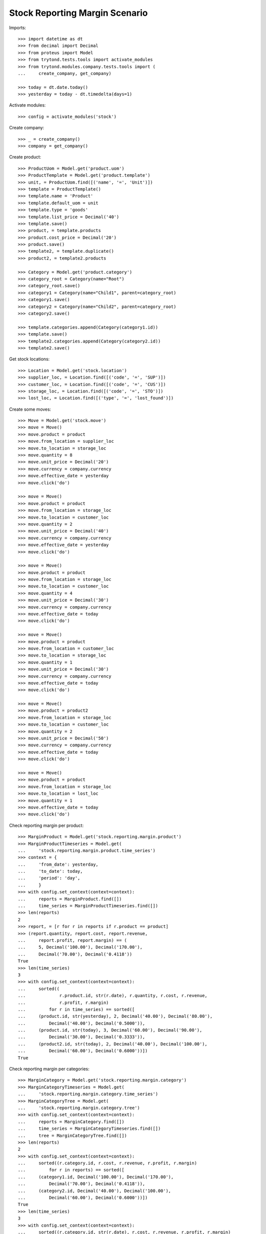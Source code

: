 ===============================
Stock Reporting Margin Scenario
===============================

Imports::

    >>> import datetime as dt
    >>> from decimal import Decimal
    >>> from proteus import Model
    >>> from trytond.tests.tools import activate_modules
    >>> from trytond.modules.company.tests.tools import (
    ...     create_company, get_company)

    >>> today = dt.date.today()
    >>> yesterday = today - dt.timedelta(days=1)

Activate modules::

    >>> config = activate_modules('stock')

Create company::

    >>> _ = create_company()
    >>> company = get_company()

Create product::

    >>> ProductUom = Model.get('product.uom')
    >>> ProductTemplate = Model.get('product.template')
    >>> unit, = ProductUom.find([('name', '=', 'Unit')])
    >>> template = ProductTemplate()
    >>> template.name = 'Product'
    >>> template.default_uom = unit
    >>> template.type = 'goods'
    >>> template.list_price = Decimal('40')
    >>> template.save()
    >>> product, = template.products
    >>> product.cost_price = Decimal('20')
    >>> product.save()
    >>> template2, = template.duplicate()
    >>> product2, = template2.products

    >>> Category = Model.get('product.category')
    >>> category_root = Category(name="Root")
    >>> category_root.save()
    >>> category1 = Category(name="Child1", parent=category_root)
    >>> category1.save()
    >>> category2 = Category(name="Child2", parent=category_root)
    >>> category2.save()

    >>> template.categories.append(Category(category1.id))
    >>> template.save()
    >>> template2.categories.append(Category(category2.id))
    >>> template2.save()


Get stock locations::

    >>> Location = Model.get('stock.location')
    >>> supplier_loc, = Location.find([('code', '=', 'SUP')])
    >>> customer_loc, = Location.find([('code', '=', 'CUS')])
    >>> storage_loc, = Location.find([('code', '=', 'STO')])
    >>> lost_loc, = Location.find([('type', '=', 'lost_found')])

Create some moves::

    >>> Move = Model.get('stock.move')
    >>> move = Move()
    >>> move.product = product
    >>> move.from_location = supplier_loc
    >>> move.to_location = storage_loc
    >>> move.quantity = 8
    >>> move.unit_price = Decimal('20')
    >>> move.currency = company.currency
    >>> move.effective_date = yesterday
    >>> move.click('do')

    >>> move = Move()
    >>> move.product = product
    >>> move.from_location = storage_loc
    >>> move.to_location = customer_loc
    >>> move.quantity = 2
    >>> move.unit_price = Decimal('40')
    >>> move.currency = company.currency
    >>> move.effective_date = yesterday
    >>> move.click('do')

    >>> move = Move()
    >>> move.product = product
    >>> move.from_location = storage_loc
    >>> move.to_location = customer_loc
    >>> move.quantity = 4
    >>> move.unit_price = Decimal('30')
    >>> move.currency = company.currency
    >>> move.effective_date = today
    >>> move.click('do')

    >>> move = Move()
    >>> move.product = product
    >>> move.from_location = customer_loc
    >>> move.to_location = storage_loc
    >>> move.quantity = 1
    >>> move.unit_price = Decimal('30')
    >>> move.currency = company.currency
    >>> move.effective_date = today
    >>> move.click('do')

    >>> move = Move()
    >>> move.product = product2
    >>> move.from_location = storage_loc
    >>> move.to_location = customer_loc
    >>> move.quantity = 2
    >>> move.unit_price = Decimal('50')
    >>> move.currency = company.currency
    >>> move.effective_date = today
    >>> move.click('do')

    >>> move = Move()
    >>> move.product = product
    >>> move.from_location = storage_loc
    >>> move.to_location = lost_loc
    >>> move.quantity = 1
    >>> move.effective_date = today
    >>> move.click('do')

Check reporting margin per product::

    >>> MarginProduct = Model.get('stock.reporting.margin.product')
    >>> MarginProductTimeseries = Model.get(
    ...     'stock.reporting.margin.product.time_series')
    >>> context = {
    ...     'from_date': yesterday,
    ...     'to_date': today,
    ...     'period': 'day',
    ...     }
    >>> with config.set_context(context=context):
    ...     reports = MarginProduct.find([])
    ...     time_series = MarginProductTimeseries.find([])
    >>> len(reports)
    2
    >>> report, = [r for r in reports if r.product == product]
    >>> (report.quantity, report.cost, report.revenue,
    ...     report.profit, report.margin) == (
    ...     5, Decimal('100.00'), Decimal('170.00'),
    ...     Decimal('70.00'), Decimal('0.4118'))
    True
    >>> len(time_series)
    3
    >>> with config.set_context(context=context):
    ...     sorted((
    ...             r.product.id, str(r.date), r.quantity, r.cost, r.revenue,
    ...             r.profit, r.margin)
    ...         for r in time_series) == sorted([
    ...     (product.id, str(yesterday), 2, Decimal('40.00'), Decimal('80.00'),
    ...         Decimal('40.00'), Decimal('0.5000')),
    ...     (product.id, str(today), 3, Decimal('60.00'), Decimal('90.00'),
    ...         Decimal('30.00'), Decimal('0.3333')),
    ...     (product2.id, str(today), 2, Decimal('40.00'), Decimal('100.00'),
    ...         Decimal('60.00'), Decimal('0.6000'))])
    True

Check reporting margin per categories::

    >>> MarginCategory = Model.get('stock.reporting.margin.category')
    >>> MarginCategoryTimeseries = Model.get(
    ...     'stock.reporting.margin.category.time_series')
    >>> MarginCategoryTree = Model.get(
    ...     'stock.reporting.margin.category.tree')
    >>> with config.set_context(context=context):
    ...     reports = MarginCategory.find([])
    ...     time_series = MarginCategoryTimeseries.find([])
    ...     tree = MarginCategoryTree.find([])
    >>> len(reports)
    2
    >>> with config.set_context(context=context):
    ...     sorted((r.category.id, r.cost, r.revenue, r.profit, r.margin)
    ...         for r in reports) == sorted([
    ...     (category1.id, Decimal('100.00'), Decimal('170.00'),
    ...         Decimal('70.00'), Decimal('0.4118')),
    ...     (category2.id, Decimal('40.00'), Decimal('100.00'),
    ...         Decimal('60.00'), Decimal('0.6000'))])
    True
    >>> len(time_series)
    3
    >>> with config.set_context(context=context):
    ...     sorted((r.category.id, str(r.date), r.cost, r.revenue, r.profit, r.margin)
    ...         for r in time_series) == sorted([
    ...     (category1.id, str(yesterday), Decimal('40.00'), Decimal('80.00'),
    ...         Decimal('40.00'), Decimal('0.5000')),
    ...     (category1.id, str(today), Decimal('60.00'), Decimal('90.00'),
    ...         Decimal('30.00'), Decimal('0.3333')),
    ...     (category2.id, str(today), Decimal('40.00'), Decimal('100.00'),
    ...         Decimal('60.00'), Decimal('0.6000'))])
    True
    >>> len(tree)
    3
    >>> with config.set_context(context=context):
    ...     sorted((r.name, r.cost, r.revenue, r.profit, r.margin)
    ...         for r in tree) == sorted([
    ...     ("Root", Decimal('140.00'), Decimal('270.00'),
    ...         Decimal('130.00'), Decimal('0.4815')),
    ...     ("Child1", Decimal('100.00'), Decimal('170.00'),
    ...         Decimal('70.00'), Decimal('0.4118')),
    ...     ('Child2', Decimal('40.00'), Decimal('100.00'),
    ...         Decimal('60.00'), Decimal('0.6000'))])
    True
    >>> child1, = MarginCategoryTree.find([('rec_name', '=', 'Child1')])
    >>> child1.rec_name
    'Child1'

Check reporting margin including lost::

    >>> context['include_lost'] = True

    >>> with config.set_context(context=context):
    ...     reports = MarginProduct.find([])
    >>> len(reports)
    2
    >>> report, = [r for r in reports if r.product == product]
    >>> (report.quantity, report.cost, report.revenue,
    ...     report.profit, report.margin) == (
    ...     6, Decimal('120.00'), Decimal('170.00'),
    ...     Decimal('50.00'), Decimal('0.2941'))
    True
